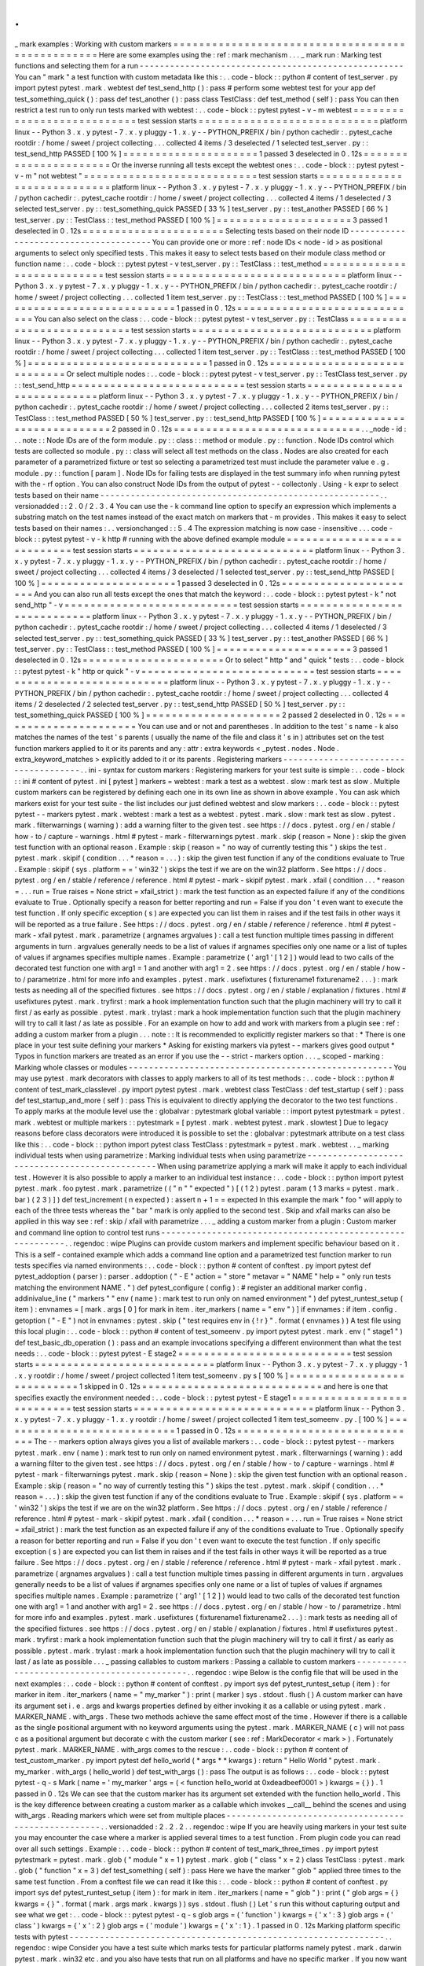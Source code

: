 .
.
_
mark
examples
:
Working
with
custom
markers
=
=
=
=
=
=
=
=
=
=
=
=
=
=
=
=
=
=
=
=
=
=
=
=
=
=
=
=
=
=
=
=
=
=
=
=
=
=
=
=
=
=
=
=
=
=
=
=
=
Here
are
some
examples
using
the
:
ref
:
mark
mechanism
.
.
.
_
mark
run
:
Marking
test
functions
and
selecting
them
for
a
run
-
-
-
-
-
-
-
-
-
-
-
-
-
-
-
-
-
-
-
-
-
-
-
-
-
-
-
-
-
-
-
-
-
-
-
-
-
-
-
-
-
-
-
-
-
-
-
-
-
-
-
-
You
can
"
mark
"
a
test
function
with
custom
metadata
like
this
:
.
.
code
-
block
:
:
python
#
content
of
test_server
.
py
import
pytest
pytest
.
mark
.
webtest
def
test_send_http
(
)
:
pass
#
perform
some
webtest
test
for
your
app
def
test_something_quick
(
)
:
pass
def
test_another
(
)
:
pass
class
TestClass
:
def
test_method
(
self
)
:
pass
You
can
then
restrict
a
test
run
to
only
run
tests
marked
with
webtest
:
.
.
code
-
block
:
:
pytest
pytest
-
v
-
m
webtest
=
=
=
=
=
=
=
=
=
=
=
=
=
=
=
=
=
=
=
=
=
=
=
=
=
=
=
test
session
starts
=
=
=
=
=
=
=
=
=
=
=
=
=
=
=
=
=
=
=
=
=
=
=
=
=
=
=
=
platform
linux
-
-
Python
3
.
x
.
y
pytest
-
7
.
x
.
y
pluggy
-
1
.
x
.
y
-
-
PYTHON_PREFIX
/
bin
/
python
cachedir
:
.
pytest_cache
rootdir
:
/
home
/
sweet
/
project
collecting
.
.
.
collected
4
items
/
3
deselected
/
1
selected
test_server
.
py
:
:
test_send_http
PASSED
[
100
%
]
=
=
=
=
=
=
=
=
=
=
=
=
=
=
=
=
=
=
=
=
=
1
passed
3
deselected
in
0
.
12s
=
=
=
=
=
=
=
=
=
=
=
=
=
=
=
=
=
=
=
=
=
=
Or
the
inverse
running
all
tests
except
the
webtest
ones
:
.
.
code
-
block
:
:
pytest
pytest
-
v
-
m
"
not
webtest
"
=
=
=
=
=
=
=
=
=
=
=
=
=
=
=
=
=
=
=
=
=
=
=
=
=
=
=
test
session
starts
=
=
=
=
=
=
=
=
=
=
=
=
=
=
=
=
=
=
=
=
=
=
=
=
=
=
=
=
platform
linux
-
-
Python
3
.
x
.
y
pytest
-
7
.
x
.
y
pluggy
-
1
.
x
.
y
-
-
PYTHON_PREFIX
/
bin
/
python
cachedir
:
.
pytest_cache
rootdir
:
/
home
/
sweet
/
project
collecting
.
.
.
collected
4
items
/
1
deselected
/
3
selected
test_server
.
py
:
:
test_something_quick
PASSED
[
33
%
]
test_server
.
py
:
:
test_another
PASSED
[
66
%
]
test_server
.
py
:
:
TestClass
:
:
test_method
PASSED
[
100
%
]
=
=
=
=
=
=
=
=
=
=
=
=
=
=
=
=
=
=
=
=
=
3
passed
1
deselected
in
0
.
12s
=
=
=
=
=
=
=
=
=
=
=
=
=
=
=
=
=
=
=
=
=
=
Selecting
tests
based
on
their
node
ID
-
-
-
-
-
-
-
-
-
-
-
-
-
-
-
-
-
-
-
-
-
-
-
-
-
-
-
-
-
-
-
-
-
-
-
-
-
-
You
can
provide
one
or
more
:
ref
:
node
IDs
<
node
-
id
>
as
positional
arguments
to
select
only
specified
tests
.
This
makes
it
easy
to
select
tests
based
on
their
module
class
method
or
function
name
:
.
.
code
-
block
:
:
pytest
pytest
-
v
test_server
.
py
:
:
TestClass
:
:
test_method
=
=
=
=
=
=
=
=
=
=
=
=
=
=
=
=
=
=
=
=
=
=
=
=
=
=
=
test
session
starts
=
=
=
=
=
=
=
=
=
=
=
=
=
=
=
=
=
=
=
=
=
=
=
=
=
=
=
=
platform
linux
-
-
Python
3
.
x
.
y
pytest
-
7
.
x
.
y
pluggy
-
1
.
x
.
y
-
-
PYTHON_PREFIX
/
bin
/
python
cachedir
:
.
pytest_cache
rootdir
:
/
home
/
sweet
/
project
collecting
.
.
.
collected
1
item
test_server
.
py
:
:
TestClass
:
:
test_method
PASSED
[
100
%
]
=
=
=
=
=
=
=
=
=
=
=
=
=
=
=
=
=
=
=
=
=
=
=
=
=
=
=
=
1
passed
in
0
.
12s
=
=
=
=
=
=
=
=
=
=
=
=
=
=
=
=
=
=
=
=
=
=
=
=
=
=
=
=
=
You
can
also
select
on
the
class
:
.
.
code
-
block
:
:
pytest
pytest
-
v
test_server
.
py
:
:
TestClass
=
=
=
=
=
=
=
=
=
=
=
=
=
=
=
=
=
=
=
=
=
=
=
=
=
=
=
test
session
starts
=
=
=
=
=
=
=
=
=
=
=
=
=
=
=
=
=
=
=
=
=
=
=
=
=
=
=
=
platform
linux
-
-
Python
3
.
x
.
y
pytest
-
7
.
x
.
y
pluggy
-
1
.
x
.
y
-
-
PYTHON_PREFIX
/
bin
/
python
cachedir
:
.
pytest_cache
rootdir
:
/
home
/
sweet
/
project
collecting
.
.
.
collected
1
item
test_server
.
py
:
:
TestClass
:
:
test_method
PASSED
[
100
%
]
=
=
=
=
=
=
=
=
=
=
=
=
=
=
=
=
=
=
=
=
=
=
=
=
=
=
=
=
1
passed
in
0
.
12s
=
=
=
=
=
=
=
=
=
=
=
=
=
=
=
=
=
=
=
=
=
=
=
=
=
=
=
=
=
Or
select
multiple
nodes
:
.
.
code
-
block
:
:
pytest
pytest
-
v
test_server
.
py
:
:
TestClass
test_server
.
py
:
:
test_send_http
=
=
=
=
=
=
=
=
=
=
=
=
=
=
=
=
=
=
=
=
=
=
=
=
=
=
=
test
session
starts
=
=
=
=
=
=
=
=
=
=
=
=
=
=
=
=
=
=
=
=
=
=
=
=
=
=
=
=
platform
linux
-
-
Python
3
.
x
.
y
pytest
-
7
.
x
.
y
pluggy
-
1
.
x
.
y
-
-
PYTHON_PREFIX
/
bin
/
python
cachedir
:
.
pytest_cache
rootdir
:
/
home
/
sweet
/
project
collecting
.
.
.
collected
2
items
test_server
.
py
:
:
TestClass
:
:
test_method
PASSED
[
50
%
]
test_server
.
py
:
:
test_send_http
PASSED
[
100
%
]
=
=
=
=
=
=
=
=
=
=
=
=
=
=
=
=
=
=
=
=
=
=
=
=
=
=
=
=
2
passed
in
0
.
12s
=
=
=
=
=
=
=
=
=
=
=
=
=
=
=
=
=
=
=
=
=
=
=
=
=
=
=
=
=
.
.
_node
-
id
:
.
.
note
:
:
Node
IDs
are
of
the
form
module
.
py
:
:
class
:
:
method
or
module
.
py
:
:
function
.
Node
IDs
control
which
tests
are
collected
so
module
.
py
:
:
class
will
select
all
test
methods
on
the
class
.
Nodes
are
also
created
for
each
parameter
of
a
parametrized
fixture
or
test
so
selecting
a
parametrized
test
must
include
the
parameter
value
e
.
g
.
module
.
py
:
:
function
[
param
]
.
Node
IDs
for
failing
tests
are
displayed
in
the
test
summary
info
when
running
pytest
with
the
-
rf
option
.
You
can
also
construct
Node
IDs
from
the
output
of
pytest
-
-
collectonly
.
Using
-
k
expr
to
select
tests
based
on
their
name
-
-
-
-
-
-
-
-
-
-
-
-
-
-
-
-
-
-
-
-
-
-
-
-
-
-
-
-
-
-
-
-
-
-
-
-
-
-
-
-
-
-
-
-
-
-
-
-
-
-
-
-
-
-
-
.
.
versionadded
:
:
2
.
0
/
2
.
3
.
4
You
can
use
the
-
k
command
line
option
to
specify
an
expression
which
implements
a
substring
match
on
the
test
names
instead
of
the
exact
match
on
markers
that
-
m
provides
.
This
makes
it
easy
to
select
tests
based
on
their
names
:
.
.
versionchanged
:
:
5
.
4
The
expression
matching
is
now
case
-
insensitive
.
.
.
code
-
block
:
:
pytest
pytest
-
v
-
k
http
#
running
with
the
above
defined
example
module
=
=
=
=
=
=
=
=
=
=
=
=
=
=
=
=
=
=
=
=
=
=
=
=
=
=
=
test
session
starts
=
=
=
=
=
=
=
=
=
=
=
=
=
=
=
=
=
=
=
=
=
=
=
=
=
=
=
=
platform
linux
-
-
Python
3
.
x
.
y
pytest
-
7
.
x
.
y
pluggy
-
1
.
x
.
y
-
-
PYTHON_PREFIX
/
bin
/
python
cachedir
:
.
pytest_cache
rootdir
:
/
home
/
sweet
/
project
collecting
.
.
.
collected
4
items
/
3
deselected
/
1
selected
test_server
.
py
:
:
test_send_http
PASSED
[
100
%
]
=
=
=
=
=
=
=
=
=
=
=
=
=
=
=
=
=
=
=
=
=
1
passed
3
deselected
in
0
.
12s
=
=
=
=
=
=
=
=
=
=
=
=
=
=
=
=
=
=
=
=
=
=
And
you
can
also
run
all
tests
except
the
ones
that
match
the
keyword
:
.
.
code
-
block
:
:
pytest
pytest
-
k
"
not
send_http
"
-
v
=
=
=
=
=
=
=
=
=
=
=
=
=
=
=
=
=
=
=
=
=
=
=
=
=
=
=
test
session
starts
=
=
=
=
=
=
=
=
=
=
=
=
=
=
=
=
=
=
=
=
=
=
=
=
=
=
=
=
platform
linux
-
-
Python
3
.
x
.
y
pytest
-
7
.
x
.
y
pluggy
-
1
.
x
.
y
-
-
PYTHON_PREFIX
/
bin
/
python
cachedir
:
.
pytest_cache
rootdir
:
/
home
/
sweet
/
project
collecting
.
.
.
collected
4
items
/
1
deselected
/
3
selected
test_server
.
py
:
:
test_something_quick
PASSED
[
33
%
]
test_server
.
py
:
:
test_another
PASSED
[
66
%
]
test_server
.
py
:
:
TestClass
:
:
test_method
PASSED
[
100
%
]
=
=
=
=
=
=
=
=
=
=
=
=
=
=
=
=
=
=
=
=
=
3
passed
1
deselected
in
0
.
12s
=
=
=
=
=
=
=
=
=
=
=
=
=
=
=
=
=
=
=
=
=
=
Or
to
select
"
http
"
and
"
quick
"
tests
:
.
.
code
-
block
:
:
pytest
pytest
-
k
"
http
or
quick
"
-
v
=
=
=
=
=
=
=
=
=
=
=
=
=
=
=
=
=
=
=
=
=
=
=
=
=
=
=
test
session
starts
=
=
=
=
=
=
=
=
=
=
=
=
=
=
=
=
=
=
=
=
=
=
=
=
=
=
=
=
platform
linux
-
-
Python
3
.
x
.
y
pytest
-
7
.
x
.
y
pluggy
-
1
.
x
.
y
-
-
PYTHON_PREFIX
/
bin
/
python
cachedir
:
.
pytest_cache
rootdir
:
/
home
/
sweet
/
project
collecting
.
.
.
collected
4
items
/
2
deselected
/
2
selected
test_server
.
py
:
:
test_send_http
PASSED
[
50
%
]
test_server
.
py
:
:
test_something_quick
PASSED
[
100
%
]
=
=
=
=
=
=
=
=
=
=
=
=
=
=
=
=
=
=
=
=
=
2
passed
2
deselected
in
0
.
12s
=
=
=
=
=
=
=
=
=
=
=
=
=
=
=
=
=
=
=
=
=
=
You
can
use
and
or
not
and
parentheses
.
In
addition
to
the
test
'
s
name
-
k
also
matches
the
names
of
the
test
'
s
parents
(
usually
the
name
of
the
file
and
class
it
'
s
in
)
attributes
set
on
the
test
function
markers
applied
to
it
or
its
parents
and
any
:
attr
:
extra
keywords
<
_pytest
.
nodes
.
Node
.
extra_keyword_matches
>
explicitly
added
to
it
or
its
parents
.
Registering
markers
-
-
-
-
-
-
-
-
-
-
-
-
-
-
-
-
-
-
-
-
-
-
-
-
-
-
-
-
-
-
-
-
-
-
-
-
-
.
.
ini
-
syntax
for
custom
markers
:
Registering
markers
for
your
test
suite
is
simple
:
.
.
code
-
block
:
:
ini
#
content
of
pytest
.
ini
[
pytest
]
markers
=
webtest
:
mark
a
test
as
a
webtest
.
slow
:
mark
test
as
slow
.
Multiple
custom
markers
can
be
registered
by
defining
each
one
in
its
own
line
as
shown
in
above
example
.
You
can
ask
which
markers
exist
for
your
test
suite
-
the
list
includes
our
just
defined
webtest
and
slow
markers
:
.
.
code
-
block
:
:
pytest
pytest
-
-
markers
pytest
.
mark
.
webtest
:
mark
a
test
as
a
webtest
.
pytest
.
mark
.
slow
:
mark
test
as
slow
.
pytest
.
mark
.
filterwarnings
(
warning
)
:
add
a
warning
filter
to
the
given
test
.
see
https
:
/
/
docs
.
pytest
.
org
/
en
/
stable
/
how
-
to
/
capture
-
warnings
.
html
#
pytest
-
mark
-
filterwarnings
pytest
.
mark
.
skip
(
reason
=
None
)
:
skip
the
given
test
function
with
an
optional
reason
.
Example
:
skip
(
reason
=
"
no
way
of
currently
testing
this
"
)
skips
the
test
.
pytest
.
mark
.
skipif
(
condition
.
.
.
*
reason
=
.
.
.
)
:
skip
the
given
test
function
if
any
of
the
conditions
evaluate
to
True
.
Example
:
skipif
(
sys
.
platform
=
=
'
win32
'
)
skips
the
test
if
we
are
on
the
win32
platform
.
See
https
:
/
/
docs
.
pytest
.
org
/
en
/
stable
/
reference
/
reference
.
html
#
pytest
-
mark
-
skipif
pytest
.
mark
.
xfail
(
condition
.
.
.
*
reason
=
.
.
.
run
=
True
raises
=
None
strict
=
xfail_strict
)
:
mark
the
test
function
as
an
expected
failure
if
any
of
the
conditions
evaluate
to
True
.
Optionally
specify
a
reason
for
better
reporting
and
run
=
False
if
you
don
'
t
even
want
to
execute
the
test
function
.
If
only
specific
exception
(
s
)
are
expected
you
can
list
them
in
raises
and
if
the
test
fails
in
other
ways
it
will
be
reported
as
a
true
failure
.
See
https
:
/
/
docs
.
pytest
.
org
/
en
/
stable
/
reference
/
reference
.
html
#
pytest
-
mark
-
xfail
pytest
.
mark
.
parametrize
(
argnames
argvalues
)
:
call
a
test
function
multiple
times
passing
in
different
arguments
in
turn
.
argvalues
generally
needs
to
be
a
list
of
values
if
argnames
specifies
only
one
name
or
a
list
of
tuples
of
values
if
argnames
specifies
multiple
names
.
Example
:
parametrize
(
'
arg1
'
[
1
2
]
)
would
lead
to
two
calls
of
the
decorated
test
function
one
with
arg1
=
1
and
another
with
arg1
=
2
.
see
https
:
/
/
docs
.
pytest
.
org
/
en
/
stable
/
how
-
to
/
parametrize
.
html
for
more
info
and
examples
.
pytest
.
mark
.
usefixtures
(
fixturename1
fixturename2
.
.
.
)
:
mark
tests
as
needing
all
of
the
specified
fixtures
.
see
https
:
/
/
docs
.
pytest
.
org
/
en
/
stable
/
explanation
/
fixtures
.
html
#
usefixtures
pytest
.
mark
.
tryfirst
:
mark
a
hook
implementation
function
such
that
the
plugin
machinery
will
try
to
call
it
first
/
as
early
as
possible
.
pytest
.
mark
.
trylast
:
mark
a
hook
implementation
function
such
that
the
plugin
machinery
will
try
to
call
it
last
/
as
late
as
possible
.
For
an
example
on
how
to
add
and
work
with
markers
from
a
plugin
see
:
ref
:
adding
a
custom
marker
from
a
plugin
.
.
.
note
:
:
It
is
recommended
to
explicitly
register
markers
so
that
:
*
There
is
one
place
in
your
test
suite
defining
your
markers
*
Asking
for
existing
markers
via
pytest
-
-
markers
gives
good
output
*
Typos
in
function
markers
are
treated
as
an
error
if
you
use
the
-
-
strict
-
markers
option
.
.
.
_
scoped
-
marking
:
Marking
whole
classes
or
modules
-
-
-
-
-
-
-
-
-
-
-
-
-
-
-
-
-
-
-
-
-
-
-
-
-
-
-
-
-
-
-
-
-
-
-
-
-
-
-
-
-
-
-
-
-
-
-
-
-
-
-
-
You
may
use
pytest
.
mark
decorators
with
classes
to
apply
markers
to
all
of
its
test
methods
:
.
.
code
-
block
:
:
python
#
content
of
test_mark_classlevel
.
py
import
pytest
pytest
.
mark
.
webtest
class
TestClass
:
def
test_startup
(
self
)
:
pass
def
test_startup_and_more
(
self
)
:
pass
This
is
equivalent
to
directly
applying
the
decorator
to
the
two
test
functions
.
To
apply
marks
at
the
module
level
use
the
:
globalvar
:
pytestmark
global
variable
:
:
import
pytest
pytestmark
=
pytest
.
mark
.
webtest
or
multiple
markers
:
:
pytestmark
=
[
pytest
.
mark
.
webtest
pytest
.
mark
.
slowtest
]
Due
to
legacy
reasons
before
class
decorators
were
introduced
it
is
possible
to
set
the
:
globalvar
:
pytestmark
attribute
on
a
test
class
like
this
:
.
.
code
-
block
:
:
python
import
pytest
class
TestClass
:
pytestmark
=
pytest
.
mark
.
webtest
.
.
_
marking
individual
tests
when
using
parametrize
:
Marking
individual
tests
when
using
parametrize
-
-
-
-
-
-
-
-
-
-
-
-
-
-
-
-
-
-
-
-
-
-
-
-
-
-
-
-
-
-
-
-
-
-
-
-
-
-
-
-
-
-
-
-
-
-
-
When
using
parametrize
applying
a
mark
will
make
it
apply
to
each
individual
test
.
However
it
is
also
possible
to
apply
a
marker
to
an
individual
test
instance
:
.
.
code
-
block
:
:
python
import
pytest
pytest
.
mark
.
foo
pytest
.
mark
.
parametrize
(
(
"
n
"
"
expected
"
)
[
(
1
2
)
pytest
.
param
(
1
3
marks
=
pytest
.
mark
.
bar
)
(
2
3
)
]
)
def
test_increment
(
n
expected
)
:
assert
n
+
1
=
=
expected
In
this
example
the
mark
"
foo
"
will
apply
to
each
of
the
three
tests
whereas
the
"
bar
"
mark
is
only
applied
to
the
second
test
.
Skip
and
xfail
marks
can
also
be
applied
in
this
way
see
:
ref
:
skip
/
xfail
with
parametrize
.
.
.
_
adding
a
custom
marker
from
a
plugin
:
Custom
marker
and
command
line
option
to
control
test
runs
-
-
-
-
-
-
-
-
-
-
-
-
-
-
-
-
-
-
-
-
-
-
-
-
-
-
-
-
-
-
-
-
-
-
-
-
-
-
-
-
-
-
-
-
-
-
-
-
-
-
-
-
-
-
-
-
-
-
.
.
regendoc
:
wipe
Plugins
can
provide
custom
markers
and
implement
specific
behaviour
based
on
it
.
This
is
a
self
-
contained
example
which
adds
a
command
line
option
and
a
parametrized
test
function
marker
to
run
tests
specifies
via
named
environments
:
.
.
code
-
block
:
:
python
#
content
of
conftest
.
py
import
pytest
def
pytest_addoption
(
parser
)
:
parser
.
addoption
(
"
-
E
"
action
=
"
store
"
metavar
=
"
NAME
"
help
=
"
only
run
tests
matching
the
environment
NAME
.
"
)
def
pytest_configure
(
config
)
:
#
register
an
additional
marker
config
.
addinivalue_line
(
"
markers
"
"
env
(
name
)
:
mark
test
to
run
only
on
named
environment
"
)
def
pytest_runtest_setup
(
item
)
:
envnames
=
[
mark
.
args
[
0
]
for
mark
in
item
.
iter_markers
(
name
=
"
env
"
)
]
if
envnames
:
if
item
.
config
.
getoption
(
"
-
E
"
)
not
in
envnames
:
pytest
.
skip
(
"
test
requires
env
in
{
!
r
}
"
.
format
(
envnames
)
)
A
test
file
using
this
local
plugin
:
.
.
code
-
block
:
:
python
#
content
of
test_someenv
.
py
import
pytest
pytest
.
mark
.
env
(
"
stage1
"
)
def
test_basic_db_operation
(
)
:
pass
and
an
example
invocations
specifying
a
different
environment
than
what
the
test
needs
:
.
.
code
-
block
:
:
pytest
pytest
-
E
stage2
=
=
=
=
=
=
=
=
=
=
=
=
=
=
=
=
=
=
=
=
=
=
=
=
=
=
=
test
session
starts
=
=
=
=
=
=
=
=
=
=
=
=
=
=
=
=
=
=
=
=
=
=
=
=
=
=
=
=
platform
linux
-
-
Python
3
.
x
.
y
pytest
-
7
.
x
.
y
pluggy
-
1
.
x
.
y
rootdir
:
/
home
/
sweet
/
project
collected
1
item
test_someenv
.
py
s
[
100
%
]
=
=
=
=
=
=
=
=
=
=
=
=
=
=
=
=
=
=
=
=
=
=
=
=
=
=
=
=
1
skipped
in
0
.
12s
=
=
=
=
=
=
=
=
=
=
=
=
=
=
=
=
=
=
=
=
=
=
=
=
=
=
=
=
and
here
is
one
that
specifies
exactly
the
environment
needed
:
.
.
code
-
block
:
:
pytest
pytest
-
E
stage1
=
=
=
=
=
=
=
=
=
=
=
=
=
=
=
=
=
=
=
=
=
=
=
=
=
=
=
test
session
starts
=
=
=
=
=
=
=
=
=
=
=
=
=
=
=
=
=
=
=
=
=
=
=
=
=
=
=
=
platform
linux
-
-
Python
3
.
x
.
y
pytest
-
7
.
x
.
y
pluggy
-
1
.
x
.
y
rootdir
:
/
home
/
sweet
/
project
collected
1
item
test_someenv
.
py
.
[
100
%
]
=
=
=
=
=
=
=
=
=
=
=
=
=
=
=
=
=
=
=
=
=
=
=
=
=
=
=
=
1
passed
in
0
.
12s
=
=
=
=
=
=
=
=
=
=
=
=
=
=
=
=
=
=
=
=
=
=
=
=
=
=
=
=
=
The
-
-
markers
option
always
gives
you
a
list
of
available
markers
:
.
.
code
-
block
:
:
pytest
pytest
-
-
markers
pytest
.
mark
.
env
(
name
)
:
mark
test
to
run
only
on
named
environment
pytest
.
mark
.
filterwarnings
(
warning
)
:
add
a
warning
filter
to
the
given
test
.
see
https
:
/
/
docs
.
pytest
.
org
/
en
/
stable
/
how
-
to
/
capture
-
warnings
.
html
#
pytest
-
mark
-
filterwarnings
pytest
.
mark
.
skip
(
reason
=
None
)
:
skip
the
given
test
function
with
an
optional
reason
.
Example
:
skip
(
reason
=
"
no
way
of
currently
testing
this
"
)
skips
the
test
.
pytest
.
mark
.
skipif
(
condition
.
.
.
*
reason
=
.
.
.
)
:
skip
the
given
test
function
if
any
of
the
conditions
evaluate
to
True
.
Example
:
skipif
(
sys
.
platform
=
=
'
win32
'
)
skips
the
test
if
we
are
on
the
win32
platform
.
See
https
:
/
/
docs
.
pytest
.
org
/
en
/
stable
/
reference
/
reference
.
html
#
pytest
-
mark
-
skipif
pytest
.
mark
.
xfail
(
condition
.
.
.
*
reason
=
.
.
.
run
=
True
raises
=
None
strict
=
xfail_strict
)
:
mark
the
test
function
as
an
expected
failure
if
any
of
the
conditions
evaluate
to
True
.
Optionally
specify
a
reason
for
better
reporting
and
run
=
False
if
you
don
'
t
even
want
to
execute
the
test
function
.
If
only
specific
exception
(
s
)
are
expected
you
can
list
them
in
raises
and
if
the
test
fails
in
other
ways
it
will
be
reported
as
a
true
failure
.
See
https
:
/
/
docs
.
pytest
.
org
/
en
/
stable
/
reference
/
reference
.
html
#
pytest
-
mark
-
xfail
pytest
.
mark
.
parametrize
(
argnames
argvalues
)
:
call
a
test
function
multiple
times
passing
in
different
arguments
in
turn
.
argvalues
generally
needs
to
be
a
list
of
values
if
argnames
specifies
only
one
name
or
a
list
of
tuples
of
values
if
argnames
specifies
multiple
names
.
Example
:
parametrize
(
'
arg1
'
[
1
2
]
)
would
lead
to
two
calls
of
the
decorated
test
function
one
with
arg1
=
1
and
another
with
arg1
=
2
.
see
https
:
/
/
docs
.
pytest
.
org
/
en
/
stable
/
how
-
to
/
parametrize
.
html
for
more
info
and
examples
.
pytest
.
mark
.
usefixtures
(
fixturename1
fixturename2
.
.
.
)
:
mark
tests
as
needing
all
of
the
specified
fixtures
.
see
https
:
/
/
docs
.
pytest
.
org
/
en
/
stable
/
explanation
/
fixtures
.
html
#
usefixtures
pytest
.
mark
.
tryfirst
:
mark
a
hook
implementation
function
such
that
the
plugin
machinery
will
try
to
call
it
first
/
as
early
as
possible
.
pytest
.
mark
.
trylast
:
mark
a
hook
implementation
function
such
that
the
plugin
machinery
will
try
to
call
it
last
/
as
late
as
possible
.
.
.
_
passing
callables
to
custom
markers
:
Passing
a
callable
to
custom
markers
-
-
-
-
-
-
-
-
-
-
-
-
-
-
-
-
-
-
-
-
-
-
-
-
-
-
-
-
-
-
-
-
-
-
-
-
-
-
-
-
-
-
-
-
.
.
regendoc
:
wipe
Below
is
the
config
file
that
will
be
used
in
the
next
examples
:
.
.
code
-
block
:
:
python
#
content
of
conftest
.
py
import
sys
def
pytest_runtest_setup
(
item
)
:
for
marker
in
item
.
iter_markers
(
name
=
"
my_marker
"
)
:
print
(
marker
)
sys
.
stdout
.
flush
(
)
A
custom
marker
can
have
its
argument
set
i
.
e
.
args
and
kwargs
properties
defined
by
either
invoking
it
as
a
callable
or
using
pytest
.
mark
.
MARKER_NAME
.
with_args
.
These
two
methods
achieve
the
same
effect
most
of
the
time
.
However
if
there
is
a
callable
as
the
single
positional
argument
with
no
keyword
arguments
using
the
pytest
.
mark
.
MARKER_NAME
(
c
)
will
not
pass
c
as
a
positional
argument
but
decorate
c
with
the
custom
marker
(
see
:
ref
:
MarkDecorator
<
mark
>
)
.
Fortunately
pytest
.
mark
.
MARKER_NAME
.
with_args
comes
to
the
rescue
:
.
.
code
-
block
:
:
python
#
content
of
test_custom_marker
.
py
import
pytest
def
hello_world
(
*
args
*
*
kwargs
)
:
return
"
Hello
World
"
pytest
.
mark
.
my_marker
.
with_args
(
hello_world
)
def
test_with_args
(
)
:
pass
The
output
is
as
follows
:
.
.
code
-
block
:
:
pytest
pytest
-
q
-
s
Mark
(
name
=
'
my_marker
'
args
=
(
<
function
hello_world
at
0xdeadbeef0001
>
)
kwargs
=
{
}
)
.
1
passed
in
0
.
12s
We
can
see
that
the
custom
marker
has
its
argument
set
extended
with
the
function
hello_world
.
This
is
the
key
difference
between
creating
a
custom
marker
as
a
callable
which
invokes
__call__
behind
the
scenes
and
using
with_args
.
Reading
markers
which
were
set
from
multiple
places
-
-
-
-
-
-
-
-
-
-
-
-
-
-
-
-
-
-
-
-
-
-
-
-
-
-
-
-
-
-
-
-
-
-
-
-
-
-
-
-
-
-
-
-
-
-
-
-
-
-
-
-
.
.
versionadded
:
2
.
2
.
2
.
.
regendoc
:
wipe
If
you
are
heavily
using
markers
in
your
test
suite
you
may
encounter
the
case
where
a
marker
is
applied
several
times
to
a
test
function
.
From
plugin
code
you
can
read
over
all
such
settings
.
Example
:
.
.
code
-
block
:
:
python
#
content
of
test_mark_three_times
.
py
import
pytest
pytestmark
=
pytest
.
mark
.
glob
(
"
module
"
x
=
1
)
pytest
.
mark
.
glob
(
"
class
"
x
=
2
)
class
TestClass
:
pytest
.
mark
.
glob
(
"
function
"
x
=
3
)
def
test_something
(
self
)
:
pass
Here
we
have
the
marker
"
glob
"
applied
three
times
to
the
same
test
function
.
From
a
conftest
file
we
can
read
it
like
this
:
.
.
code
-
block
:
:
python
#
content
of
conftest
.
py
import
sys
def
pytest_runtest_setup
(
item
)
:
for
mark
in
item
.
iter_markers
(
name
=
"
glob
"
)
:
print
(
"
glob
args
=
{
}
kwargs
=
{
}
"
.
format
(
mark
.
args
mark
.
kwargs
)
)
sys
.
stdout
.
flush
(
)
Let
'
s
run
this
without
capturing
output
and
see
what
we
get
:
.
.
code
-
block
:
:
pytest
pytest
-
q
-
s
glob
args
=
(
'
function
'
)
kwargs
=
{
'
x
'
:
3
}
glob
args
=
(
'
class
'
)
kwargs
=
{
'
x
'
:
2
}
glob
args
=
(
'
module
'
)
kwargs
=
{
'
x
'
:
1
}
.
1
passed
in
0
.
12s
Marking
platform
specific
tests
with
pytest
-
-
-
-
-
-
-
-
-
-
-
-
-
-
-
-
-
-
-
-
-
-
-
-
-
-
-
-
-
-
-
-
-
-
-
-
-
-
-
-
-
-
-
-
-
-
-
-
-
-
-
-
-
-
-
-
-
-
-
-
-
-
.
.
regendoc
:
wipe
Consider
you
have
a
test
suite
which
marks
tests
for
particular
platforms
namely
pytest
.
mark
.
darwin
pytest
.
mark
.
win32
etc
.
and
you
also
have
tests
that
run
on
all
platforms
and
have
no
specific
marker
.
If
you
now
want
to
have
a
way
to
only
run
the
tests
for
your
particular
platform
you
could
use
the
following
plugin
:
.
.
code
-
block
:
:
python
#
content
of
conftest
.
py
#
import
sys
import
pytest
ALL
=
set
(
"
darwin
linux
win32
"
.
split
(
)
)
def
pytest_runtest_setup
(
item
)
:
supported_platforms
=
ALL
.
intersection
(
mark
.
name
for
mark
in
item
.
iter_markers
(
)
)
plat
=
sys
.
platform
if
supported_platforms
and
plat
not
in
supported_platforms
:
pytest
.
skip
(
"
cannot
run
on
platform
{
}
"
.
format
(
plat
)
)
then
tests
will
be
skipped
if
they
were
specified
for
a
different
platform
.
Let
'
s
do
a
little
test
file
to
show
how
this
looks
like
:
.
.
code
-
block
:
:
python
#
content
of
test_plat
.
py
import
pytest
pytest
.
mark
.
darwin
def
test_if_apple_is_evil
(
)
:
pass
pytest
.
mark
.
linux
def
test_if_linux_works
(
)
:
pass
pytest
.
mark
.
win32
def
test_if_win32_crashes
(
)
:
pass
def
test_runs_everywhere
(
)
:
pass
then
you
will
see
two
tests
skipped
and
two
executed
tests
as
expected
:
.
.
code
-
block
:
:
pytest
pytest
-
rs
#
this
option
reports
skip
reasons
=
=
=
=
=
=
=
=
=
=
=
=
=
=
=
=
=
=
=
=
=
=
=
=
=
=
=
test
session
starts
=
=
=
=
=
=
=
=
=
=
=
=
=
=
=
=
=
=
=
=
=
=
=
=
=
=
=
=
platform
linux
-
-
Python
3
.
x
.
y
pytest
-
7
.
x
.
y
pluggy
-
1
.
x
.
y
rootdir
:
/
home
/
sweet
/
project
collected
4
items
test_plat
.
py
s
.
s
.
[
100
%
]
=
=
=
=
=
=
=
=
=
=
=
=
=
=
=
=
=
=
=
=
=
=
=
=
=
short
test
summary
info
=
=
=
=
=
=
=
=
=
=
=
=
=
=
=
=
=
=
=
=
=
=
=
=
=
=
SKIPPED
[
2
]
conftest
.
py
:
12
:
cannot
run
on
platform
linux
=
=
=
=
=
=
=
=
=
=
=
=
=
=
=
=
=
=
=
=
=
=
=
2
passed
2
skipped
in
0
.
12s
=
=
=
=
=
=
=
=
=
=
=
=
=
=
=
=
=
=
=
=
=
=
=
Note
that
if
you
specify
a
platform
via
the
marker
-
command
line
option
like
this
:
.
.
code
-
block
:
:
pytest
pytest
-
m
linux
=
=
=
=
=
=
=
=
=
=
=
=
=
=
=
=
=
=
=
=
=
=
=
=
=
=
=
test
session
starts
=
=
=
=
=
=
=
=
=
=
=
=
=
=
=
=
=
=
=
=
=
=
=
=
=
=
=
=
platform
linux
-
-
Python
3
.
x
.
y
pytest
-
7
.
x
.
y
pluggy
-
1
.
x
.
y
rootdir
:
/
home
/
sweet
/
project
collected
4
items
/
3
deselected
/
1
selected
test_plat
.
py
.
[
100
%
]
=
=
=
=
=
=
=
=
=
=
=
=
=
=
=
=
=
=
=
=
=
1
passed
3
deselected
in
0
.
12s
=
=
=
=
=
=
=
=
=
=
=
=
=
=
=
=
=
=
=
=
=
=
then
the
unmarked
-
tests
will
not
be
run
.
It
is
thus
a
way
to
restrict
the
run
to
the
specific
tests
.
Automatically
adding
markers
based
on
test
names
-
-
-
-
-
-
-
-
-
-
-
-
-
-
-
-
-
-
-
-
-
-
-
-
-
-
-
-
-
-
-
-
-
-
-
-
-
-
-
-
-
-
-
-
-
-
-
-
-
-
-
-
-
-
-
-
.
.
regendoc
:
wipe
If
you
have
a
test
suite
where
test
function
names
indicate
a
certain
type
of
test
you
can
implement
a
hook
that
automatically
defines
markers
so
that
you
can
use
the
-
m
option
with
it
.
Let
'
s
look
at
this
test
module
:
.
.
code
-
block
:
:
python
#
content
of
test_module
.
py
def
test_interface_simple
(
)
:
assert
0
def
test_interface_complex
(
)
:
assert
0
def
test_event_simple
(
)
:
assert
0
def
test_something_else
(
)
:
assert
0
We
want
to
dynamically
define
two
markers
and
can
do
it
in
a
conftest
.
py
plugin
:
.
.
code
-
block
:
:
python
#
content
of
conftest
.
py
import
pytest
def
pytest_collection_modifyitems
(
items
)
:
for
item
in
items
:
if
"
interface
"
in
item
.
nodeid
:
item
.
add_marker
(
pytest
.
mark
.
interface
)
elif
"
event
"
in
item
.
nodeid
:
item
.
add_marker
(
pytest
.
mark
.
event
)
We
can
now
use
the
-
m
option
to
select
one
set
:
.
.
code
-
block
:
:
pytest
pytest
-
m
interface
-
-
tb
=
short
=
=
=
=
=
=
=
=
=
=
=
=
=
=
=
=
=
=
=
=
=
=
=
=
=
=
=
test
session
starts
=
=
=
=
=
=
=
=
=
=
=
=
=
=
=
=
=
=
=
=
=
=
=
=
=
=
=
=
platform
linux
-
-
Python
3
.
x
.
y
pytest
-
7
.
x
.
y
pluggy
-
1
.
x
.
y
rootdir
:
/
home
/
sweet
/
project
collected
4
items
/
2
deselected
/
2
selected
test_module
.
py
FF
[
100
%
]
=
=
=
=
=
=
=
=
=
=
=
=
=
=
=
=
=
=
=
=
=
=
=
=
=
=
=
=
=
=
=
=
=
FAILURES
=
=
=
=
=
=
=
=
=
=
=
=
=
=
=
=
=
=
=
=
=
=
=
=
=
=
=
=
=
=
=
=
=
__________________________
test_interface_simple
___________________________
test_module
.
py
:
4
:
in
test_interface_simple
assert
0
E
assert
0
__________________________
test_interface_complex
__________________________
test_module
.
py
:
8
:
in
test_interface_complex
assert
0
E
assert
0
=
=
=
=
=
=
=
=
=
=
=
=
=
=
=
=
=
=
=
=
=
=
=
=
=
short
test
summary
info
=
=
=
=
=
=
=
=
=
=
=
=
=
=
=
=
=
=
=
=
=
=
=
=
=
=
FAILED
test_module
.
py
:
:
test_interface_simple
-
assert
0
FAILED
test_module
.
py
:
:
test_interface_complex
-
assert
0
=
=
=
=
=
=
=
=
=
=
=
=
=
=
=
=
=
=
=
=
=
2
failed
2
deselected
in
0
.
12s
=
=
=
=
=
=
=
=
=
=
=
=
=
=
=
=
=
=
=
=
=
=
or
to
select
both
"
event
"
and
"
interface
"
tests
:
.
.
code
-
block
:
:
pytest
pytest
-
m
"
interface
or
event
"
-
-
tb
=
short
=
=
=
=
=
=
=
=
=
=
=
=
=
=
=
=
=
=
=
=
=
=
=
=
=
=
=
test
session
starts
=
=
=
=
=
=
=
=
=
=
=
=
=
=
=
=
=
=
=
=
=
=
=
=
=
=
=
=
platform
linux
-
-
Python
3
.
x
.
y
pytest
-
7
.
x
.
y
pluggy
-
1
.
x
.
y
rootdir
:
/
home
/
sweet
/
project
collected
4
items
/
1
deselected
/
3
selected
test_module
.
py
FFF
[
100
%
]
=
=
=
=
=
=
=
=
=
=
=
=
=
=
=
=
=
=
=
=
=
=
=
=
=
=
=
=
=
=
=
=
=
FAILURES
=
=
=
=
=
=
=
=
=
=
=
=
=
=
=
=
=
=
=
=
=
=
=
=
=
=
=
=
=
=
=
=
=
__________________________
test_interface_simple
___________________________
test_module
.
py
:
4
:
in
test_interface_simple
assert
0
E
assert
0
__________________________
test_interface_complex
__________________________
test_module
.
py
:
8
:
in
test_interface_complex
assert
0
E
assert
0
____________________________
test_event_simple
_____________________________
test_module
.
py
:
12
:
in
test_event_simple
assert
0
E
assert
0
=
=
=
=
=
=
=
=
=
=
=
=
=
=
=
=
=
=
=
=
=
=
=
=
=
short
test
summary
info
=
=
=
=
=
=
=
=
=
=
=
=
=
=
=
=
=
=
=
=
=
=
=
=
=
=
FAILED
test_module
.
py
:
:
test_interface_simple
-
assert
0
FAILED
test_module
.
py
:
:
test_interface_complex
-
assert
0
FAILED
test_module
.
py
:
:
test_event_simple
-
assert
0
=
=
=
=
=
=
=
=
=
=
=
=
=
=
=
=
=
=
=
=
=
3
failed
1
deselected
in
0
.
12s
=
=
=
=
=
=
=
=
=
=
=
=
=
=
=
=
=
=
=
=
=
=
